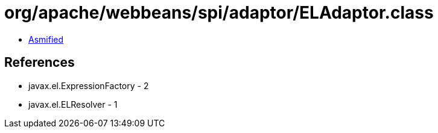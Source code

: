 = org/apache/webbeans/spi/adaptor/ELAdaptor.class

 - link:ELAdaptor-asmified.java[Asmified]

== References

 - javax.el.ExpressionFactory - 2
 - javax.el.ELResolver - 1
